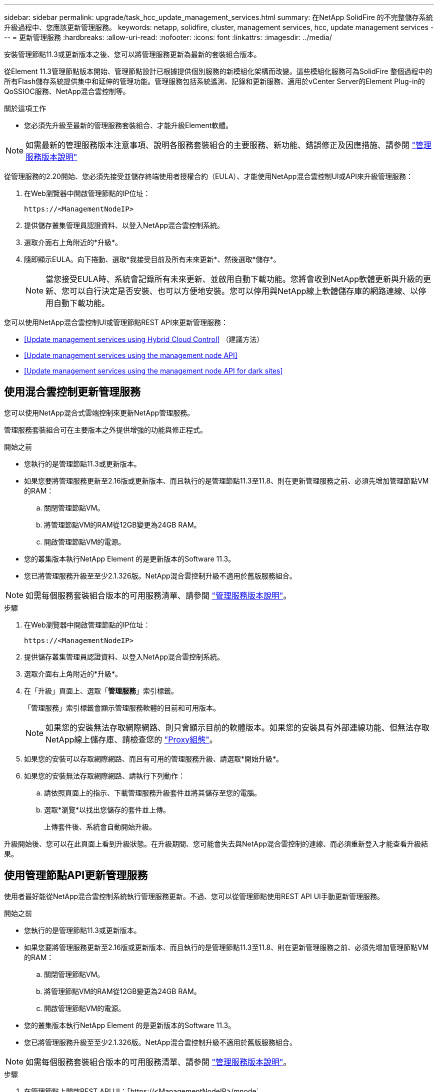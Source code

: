---
sidebar: sidebar 
permalink: upgrade/task_hcc_update_management_services.html 
summary: 在NetApp SolidFire 的不完整儲存系統升級過程中、您應該更新管理服務。 
keywords: netapp, solidfire, cluster, management services, hcc, update management services 
---
= 更新管理服務
:hardbreaks:
:allow-uri-read: 
:nofooter: 
:icons: font
:linkattrs: 
:imagesdir: ../media/


[role="lead"]
安裝管理節點11.3或更新版本之後、您可以將管理服務更新為最新的套裝組合版本。

從Element 11.3管理節點版本開始、管理節點設計已根據提供個別服務的新模組化架構而改變。這些模組化服務可為SolidFire 整個過程中的所有Flash儲存系統提供集中和延伸的管理功能。管理服務包括系統遙測、記錄和更新服務、適用於vCenter Server的Element Plug-in的QoSSIOC服務、NetApp混合雲控制等。

.關於這項工作
* 您必須先升級至最新的管理服務套裝組合、才能升級Element軟體。



NOTE: 如需最新的管理服務版本注意事項、說明各服務套裝組合的主要服務、新功能、錯誤修正及因應措施、請參閱 https://kb.netapp.com/Advice_and_Troubleshooting/Data_Storage_Software/Management_services_for_Element_Software_and_NetApp_HCI/Management_Services_Release_Notes["管理服務版本說明"^]

從管理服務的2.20開始、您必須先接受並儲存終端使用者授權合約（EULA）、才能使用NetApp混合雲控制UI或API來升級管理服務：

. 在Web瀏覽器中開啟管理節點的IP位址：
+
[listing]
----
https://<ManagementNodeIP>
----
. 提供儲存叢集管理員認證資料、以登入NetApp混合雲控制系統。
. 選取介面右上角附近的*升級*。
. 隨即顯示EULA。向下捲動、選取*我接受目前及所有未來更新*、然後選取*儲存*。
+

NOTE: 當您接受EULA時、系統會記錄所有未來更新、並啟用自動下載功能。您將會收到NetApp軟體更新與升級的更新、您可以自行決定是否安裝、也可以方便地安裝。您可以停用與NetApp線上軟體儲存庫的網路連線、以停用自動下載功能。



您可以使用NetApp混合雲控制UI或管理節點REST API來更新管理服務：

* <<Update management services using Hybrid Cloud Control>> （建議方法）
* <<Update management services using the management node API>>
* <<Update management services using the management node API for dark sites>>




== 使用混合雲控制更新管理服務

您可以使用NetApp混合式雲端控制來更新NetApp管理服務。

管理服務套裝組合可在主要版本之外提供增強的功能與修正程式。

.開始之前
* 您執行的是管理節點11.3或更新版本。
* 如果您要將管理服務更新至2.16版或更新版本、而且執行的是管理節點11.3至11.8、則在更新管理服務之前、必須先增加管理節點VM的RAM：
+
.. 關閉管理節點VM。
.. 將管理節點VM的RAM從12GB變更為24GB RAM。
.. 開啟管理節點VM的電源。


* 您的叢集版本執行NetApp Element 的是更新版本的Software 11.3。
* 您已將管理服務升級至至少2.1.326版。NetApp混合雲控制升級不適用於舊版服務組合。



NOTE: 如需每個服務套裝組合版本的可用服務清單、請參閱 https://kb.netapp.com/Advice_and_Troubleshooting/Data_Storage_Software/Management_services_for_Element_Software_and_NetApp_HCI/Management_Services_Release_Notes["管理服務版本說明"^]。

.步驟
. 在Web瀏覽器中開啟管理節點的IP位址：
+
[listing]
----
https://<ManagementNodeIP>
----
. 提供儲存叢集管理員認證資料、以登入NetApp混合雲控制系統。
. 選取介面右上角附近的*升級*。
. 在「升級」頁面上、選取「*管理服務*」索引標籤。
+
「管理服務」索引標籤會顯示管理服務軟體的目前和可用版本。

+

NOTE: 如果您的安裝無法存取網際網路、則只會顯示目前的軟體版本。如果您的安裝具有外部連線功能、但無法存取NetApp線上儲存庫、請檢查您的 link:../mnode/task_mnode_configure_proxy_server.html["Proxy組態"]。

. 如果您的安裝可以存取網際網路、而且有可用的管理服務升級、請選取*開始升級*。
. 如果您的安裝無法存取網際網路、請執行下列動作：
+
.. 請依照頁面上的指示、下載管理服務升級套件並將其儲存至您的電腦。
.. 選取*瀏覽*以找出您儲存的套件並上傳。
+
上傳套件後、系統會自動開始升級。





升級開始後、您可以在此頁面上看到升級狀態。在升級期間、您可能會失去與NetApp混合雲控制的連線、而必須重新登入才能查看升級結果。



== 使用管理節點API更新管理服務

使用者最好能從NetApp混合雲控制系統執行管理服務更新。不過、您可以從管理節點使用REST API UI手動更新管理服務。

.開始之前
* 您執行的是管理節點11.3或更新版本。
* 如果您要將管理服務更新至2.16版或更新版本、而且執行的是管理節點11.3至11.8、則在更新管理服務之前、必須先增加管理節點VM的RAM：
+
.. 關閉管理節點VM。
.. 將管理節點VM的RAM從12GB變更為24GB RAM。
.. 開啟管理節點VM的電源。


* 您的叢集版本執行NetApp Element 的是更新版本的Software 11.3。
* 您已將管理服務升級至至少2.1.326版。NetApp混合雲控制升級不適用於舊版服務組合。



NOTE: 如需每個服務套裝組合版本的可用服務清單、請參閱 https://kb.netapp.com/Advice_and_Troubleshooting/Data_Storage_Software/Management_services_for_Element_Software_and_NetApp_HCI/Management_Services_Release_Notes["管理服務版本說明"^]。

.步驟
. 在管理節點上開啟REST API UI：「https://<ManagementNodeIP>/mnode`
. 選擇*授權*並完成下列項目：
+
.. 輸入叢集使用者名稱和密碼。
.. 如果尚未填入值、請將用戶端ID輸入為「mnode-client」。
.. 選取*授權*以開始工作階段。
.. 關閉視窗。


. （選用）確認管理節點服務的可用版本：「Get /services / versions」（取得/服務/版本）
. （選用）取得最新版本的詳細資訊：「Get /services /versions /latest」（取得/服務/版本/最新版本）
. （選用）取得特定版本的詳細資訊：「Get /services / versions /｛version｝/info」
. 執行下列其中一個管理服務更新選項：
+
.. 執行此命令以更新至管理節點服務的最新版本：「PUT /services / update / latest」
.. 執行此命令以更新至管理節點服務的特定版本：「PUT /services / update /｛version｝」


. 執行「Get/services / update / Status（取得/服務/更新/狀態）」以監控更新狀態。
+
成功的更新會傳回類似下列範例的結果：

+
[listing]
----
{
"current_version": "2.10.29",
"details": "Updated to version 2.14.60",
"status": "success"
}
----




== 使用管理節點API更新適用於黑點的管理服務

使用者最好能從NetApp混合雲控制系統執行管理服務更新。不過、您可以使用REST API、將管理服務的服務套件更新手動上傳、擷取及部署至管理節點。您可以從管理節點的REST API UI執行每個命令。

.開始之前
* 您已部署NetApp Element 了一個版本為11.3或更新版本的軟件管理節點。
* 如果您要將管理服務更新至2.16版或更新版本、而且執行的是管理節點11.3至11.8、則在更新管理服務之前、必須先增加管理節點VM的RAM：
+
.. 關閉管理節點VM。
.. 將管理節點VM的RAM從12GB變更為24GB RAM。
.. 開啟管理節點VM的電源。


* 您的叢集版本執行NetApp Element 的是更新版本的Software 11.3。
* 您已從下載服務套件更新 https://mysupport.netapp.com/site/products/all/details/mgmtservices/downloads-tab["NetApp 支援網站"^] 至可在黑暗環境中使用的裝置。


.步驟
. 在管理節點上開啟REST API UI：「https://<ManagementNodeIP>/mnode`
. 選擇*授權*並完成下列項目：
+
.. 輸入叢集使用者名稱和密碼。
.. 如果尚未填入值、請將用戶端ID輸入為「mnode-client」。
.. 選取*授權*以開始工作階段。
.. 關閉視窗。


. 使用以下命令「PUT /services / upload」、在管理節點上上上傳並擷取服務套件組合
. 在管理節點上部署管理服務：「放置/服務/部署」
. 監控更新狀態：「Get /services / update/Status（取得/服務/更新/狀態）」
+
成功的更新會傳回類似下列範例的結果：

+
[listing]
----
{
"current_version": "2.10.29",
"details": "Updated to version 2.17.52",
"status": "success"
}
----


[discrete]
== 如需詳細資訊、請參閱

* https://www.netapp.com/data-storage/solidfire/documentation["「元件與元素資源」頁面SolidFire"^]
* https://docs.netapp.com/us-en/vcp/index.html["vCenter Server的VMware vCenter外掛程式NetApp Element"^]

